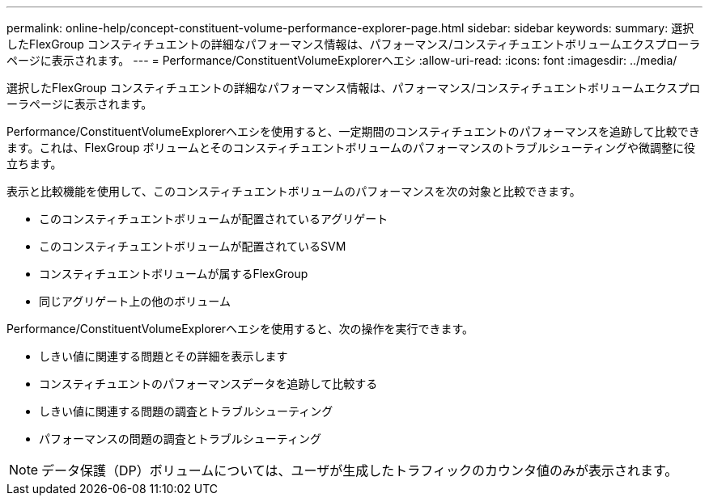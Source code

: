 ---
permalink: online-help/concept-constituent-volume-performance-explorer-page.html 
sidebar: sidebar 
keywords:  
summary: 選択したFlexGroup コンスティチュエントの詳細なパフォーマンス情報は、パフォーマンス/コンスティチュエントボリュームエクスプローラページに表示されます。 
---
= Performance/ConstituentVolumeExplorerヘエシ
:allow-uri-read: 
:icons: font
:imagesdir: ../media/


[role="lead"]
選択したFlexGroup コンスティチュエントの詳細なパフォーマンス情報は、パフォーマンス/コンスティチュエントボリュームエクスプローラページに表示されます。

Performance/ConstituentVolumeExplorerヘエシを使用すると、一定期間のコンスティチュエントのパフォーマンスを追跡して比較できます。これは、FlexGroup ボリュームとそのコンスティチュエントボリュームのパフォーマンスのトラブルシューティングや微調整に役立ちます。

表示と比較機能を使用して、このコンスティチュエントボリュームのパフォーマンスを次の対象と比較できます。

* このコンスティチュエントボリュームが配置されているアグリゲート
* このコンスティチュエントボリュームが配置されているSVM
* コンスティチュエントボリュームが属するFlexGroup
* 同じアグリゲート上の他のボリューム


Performance/ConstituentVolumeExplorerヘエシを使用すると、次の操作を実行できます。

* しきい値に関連する問題とその詳細を表示します
* コンスティチュエントのパフォーマンスデータを追跡して比較する
* しきい値に関連する問題の調査とトラブルシューティング
* パフォーマンスの問題の調査とトラブルシューティング


[NOTE]
====
データ保護（DP）ボリュームについては、ユーザが生成したトラフィックのカウンタ値のみが表示されます。

====